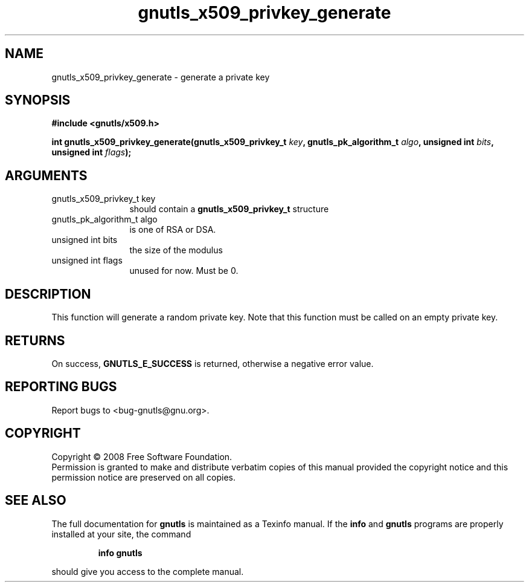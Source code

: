 .\" DO NOT MODIFY THIS FILE!  It was generated by gdoc.
.TH "gnutls_x509_privkey_generate" 3 "2.6.2" "gnutls" "gnutls"
.SH NAME
gnutls_x509_privkey_generate \- generate a private key
.SH SYNOPSIS
.B #include <gnutls/x509.h>
.sp
.BI "int gnutls_x509_privkey_generate(gnutls_x509_privkey_t " key ", gnutls_pk_algorithm_t " algo ", unsigned int " bits ", unsigned int " flags ");"
.SH ARGUMENTS
.IP "gnutls_x509_privkey_t key" 12
should contain a \fBgnutls_x509_privkey_t\fP structure
.IP "gnutls_pk_algorithm_t algo" 12
is one of RSA or DSA.
.IP "unsigned int bits" 12
the size of the modulus
.IP "unsigned int flags" 12
unused for now.  Must be 0.
.SH "DESCRIPTION"
This function will generate a random private key. Note that this
function must be called on an empty private key.
.SH "RETURNS"
On success, \fBGNUTLS_E_SUCCESS\fP is returned, otherwise a
negative error value.
.SH "REPORTING BUGS"
Report bugs to <bug-gnutls@gnu.org>.
.SH COPYRIGHT
Copyright \(co 2008 Free Software Foundation.
.br
Permission is granted to make and distribute verbatim copies of this
manual provided the copyright notice and this permission notice are
preserved on all copies.
.SH "SEE ALSO"
The full documentation for
.B gnutls
is maintained as a Texinfo manual.  If the
.B info
and
.B gnutls
programs are properly installed at your site, the command
.IP
.B info gnutls
.PP
should give you access to the complete manual.
